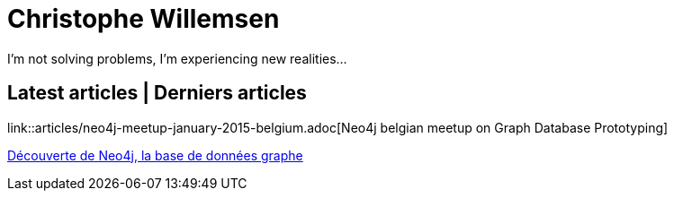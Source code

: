 = Christophe Willemsen
:description: Resources et tutoriels en français à propos de PHP et Neo4j, la base de données graphe
:keywords: neo4j, graphe, base de données, cypher, load csv, php, java

I'm not solving problems, I'm experiencing new realities...

== Latest articles | Derniers articles

link::articles/neo4j-meetup-january-2015-belgium.adoc[Neo4j belgian meetup on Graph Database Prototyping]

link:articles/decouverte-de-neo4j.html[Découverte de Neo4j, la base de données graphe]

